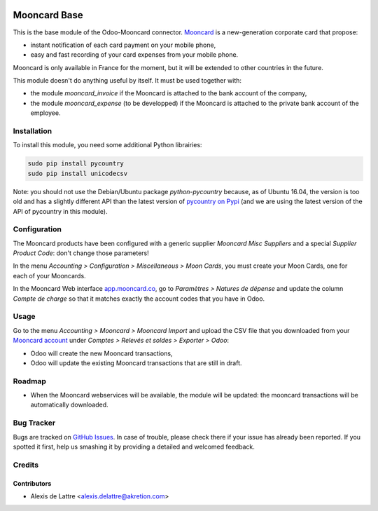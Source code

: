 .. image:: https://img.shields.io/badge/licence-AGPL--3-blue.svg
   :target: http://www.gnu.org/licenses/agpl-3.0-standalone.html
   :alt: License: AGPL-3

=============
Mooncard Base
=============

This is the base module of the Odoo-Mooncard connector. `Mooncard <http://www.mooncard.co/>`_ is a new-generation corporate card that propose:

* instant notification of each card payment on your mobile phone,
* easy and fast recording of your card expenses from your mobile phone.

Mooncard is only available in France for the moment, but it will be extended to other countries in the future.

This module doesn't do anything useful by itself. It must be used together with:

* the module *mooncard_invoice* if the Mooncard is attached to the bank account of the company,
* the module *mooncard_expense* (to be developped) if the Mooncard is attached to the private bank account of the employee.

Installation
============

To install this module, you need some additional Python librairies:

.. code::

  sudo pip install pycountry
  sudo pip install unicodecsv

Note: you should not use the Debian/Ubuntu package *python-pycountry* because, as of Ubuntu 16.04, the version is too old and has a slightly different API than the latest version of `pycountry on Pypi <https://pypi.python.org/pypi/pycountry/>`_ (and we are using the latest version of the API of pycountry in this module).

Configuration
=============

The Mooncard products have been configured with a generic supplier *Mooncard Misc Suppliers* and a special *Supplier Product Code*: don't change those parameters!

In the menu *Accounting > Configuration > Miscellaneous > Moon Cards*, you must create your Moon Cards, one for each of your Mooncards.

In the Mooncard Web interface `app.mooncard.co <https://app.mooncard.co/>`_, go to *Paramètres > Natures de dépense* and update the column *Compte de charge* so that it matches exactly the account codes that you have in Odoo.

Usage
=====

Go to the menu *Accounting > Mooncard > Mooncard Import* and upload the CSV file that you downloaded from your `Mooncard account <https://app.mooncard.co/>`_ under *Comptes > Relevés et soldes > Exporter > Odoo*:

* Odoo will create the new Mooncard transactions,
* Odoo will update the existing Mooncard transactions that are still in draft.

Roadmap
=======

* When the Mooncard webservices will be available, the module will be updated: the mooncard transactions will be automatically downloaded.

Bug Tracker
===========

Bugs are tracked on `GitHub Issues
<https://github.com/akretion/odoo-mooncard-connector/issues>`_. In case of trouble, please
check there if your issue has already been reported. If you spotted it first,
help us smashing it by providing a detailed and welcomed feedback.

Credits
=======

Contributors
------------

* Alexis de Lattre <alexis.delattre@akretion.com>
